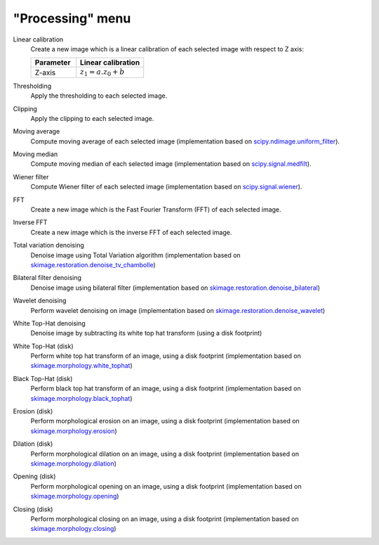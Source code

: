 "Processing" menu
=================

.. image:: /images/shots/i_processing.png

Linear calibration
    Create a new image which is a linear calibration
    of each selected image with respect to Z axis:

    .. list-table::
        :header-rows: 1
        :widths: 40, 60

        * - Parameter
          - Linear calibration
        * - Z-axis
          - :math:`z_{1} = a.z_{0} + b`

Thresholding
    Apply the thresholding to each selected image.

Clipping
    Apply the clipping to each selected image.

Moving average
    Compute moving average of each selected image
    (implementation based on `scipy.ndimage.uniform_filter <https://docs.scipy.org/doc/scipy/reference/generated/scipy.ndimage.uniform_filter.html>`_).

Moving median
    Compute moving median of each selected image
    (implementation based on `scipy.signal.medfilt <https://docs.scipy.org/doc/scipy/reference/generated/scipy.signal.medfilt.html>`_).

Wiener filter
    Compute Wiener filter of each selected image
    (implementation based on `scipy.signal.wiener <https://docs.scipy.org/doc/scipy/reference/generated/scipy.signal.wiener.html>`_).

FFT
    Create a new image which is the Fast Fourier Transform (FFT)
    of each selected image.

Inverse FFT
    Create a new image which is the inverse FFT of each selected image.

Total variation denoising
    Denoise image using Total Variation algorithm
    (implementation based on `skimage.restoration.denoise_tv_chambolle <https://scikit-image.org/docs/stable/api/skimage.restoration.html#denoise-tv-chambolle>`_)

Bilateral filter denoising
    Denoise image using bilateral filter
    (implementation based on `skimage.restoration.denoise_bilateral <https://scikit-image.org/docs/stable/api/skimage.restoration.html#denoise-bilateral>`_)

Wavelet denoising
    Perform wavelet denoising on image
    (implementation based on `skimage.restoration.denoise_wavelet <https://scikit-image.org/docs/stable/api/skimage.restoration.html#denoise-wavelet>`_)

White Top-Hat denoising
    Denoise image by subtracting its white top hat transform
    (using a disk footprint)

White Top-Hat (disk)
    Perform white top hat transform of an image, using a disk footprint
    (implementation based on `skimage.morphology.white_tophat <https://scikit-image.org/docs/stable/api/skimage.morphology.html#skimage.morphology.white_tophat>`_)

Black Top-Hat (disk)
    Perform black top hat transform of an image, using a disk footprint
    (implementation based on `skimage.morphology.black_tophat <https://scikit-image.org/docs/stable/api/skimage.morphology.html#skimage.morphology.black_tophat>`_)

Erosion (disk)
    Perform morphological erosion on an image, using a disk footprint
    (implementation based on `skimage.morphology.erosion <https://scikit-image.org/docs/stable/api/skimage.morphology.html#skimage.morphology.erosion>`_)

Dilation (disk)
    Perform morphological dilation on an image, using a disk footprint
    (implementation based on `skimage.morphology.dilation <https://scikit-image.org/docs/stable/api/skimage.morphology.html#skimage.morphology.dilation>`_)

Opening (disk)
    Perform morphological opening on an image, using a disk footprint
    (implementation based on `skimage.morphology.opening <https://scikit-image.org/docs/stable/api/skimage.morphology.html#skimage.morphology.opening>`_)

Closing (disk)
    Perform morphological closing on an image, using a disk footprint
    (implementation based on `skimage.morphology.closing <https://scikit-image.org/docs/stable/api/skimage.morphology.html#skimage.morphology.closing>`_)
